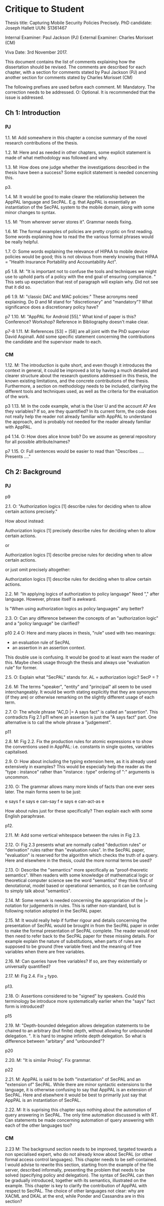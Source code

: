 * Critique to Student

Thesis title: Capturing Mobile Security Policies Precisely.
PhD candidate: Joseph Hallett
UUN: S1361467

Internal Examiner: Paul Jackson (PJ)
External Examiner: Charles Morisset (CM)

Viva Date: 3rd November 2017.


This document contains the list of comments explaining how the
dissertation should be revised.  The comments are described for each
chapter, with a section for comments stated by Paul Jackson (PJ) and
another section for comments stated by Charles Morisset (CM)

The following prefixes are used before each comment.
M: Mandatory. The correction needs to be addressed. 
O: Optional.  It is recommended that the issue is addressed. 
 
** Ch 1: Introduction

*** PJ 

1.1.
M: 
Add somewhere in this chapter a concise summary of the novel research
contributions of the thesis.

1.2.
M: 
Here and as needed in other chapters, some explicit statement is made
of what methodology was followed and why.

1.3. 
M: 
How does one judge whether the investigations described in the thesis
have been a success?   Some explicit statement is needed concerning
this.

p3. 

1.4. 
M:
It would be good to make clearer the relationship between the AppPAL
language and SecPAL.  E.g. that AppPAL is essentially an instantiation
of the SecPAL system to the mobile domain, along with some minor
changes to syntax. 

1.5. 
M:
"from wherever server stores it".  Grammar needs fixing.

1.6.
M:
The formal examples of policies are pretty cryptic on first reading.
Some words explaining how to read the the various formal phrases would
be really helpful. 

1.7.
O:
Some words explaining the relevance of HIPAA to mobile device policies
would be good; this is not obvious from merely knowing that HIPAA =
"Health Insurance Portability and Accountability Act".

p5
1.8.
M:
"It is important not to confuse the tools and techniques we might use to
uphold parts of a policy with the end goal of ensuring compliance. "
This sets up expectation that rest of paragraph will explain why.  Did not
see that it did so.

p6
1.9.
M:
"classic DAC and MAC policies:"  These acronyms need explaining. 
Do D and M stand for "discretionary" and "mandatory"?  What
significance does a discretionary policy have? 


p7
1.10.
M:
"AppPAL for Android [55]." What kind of paper is this?  Conference?
Workshop?  Reference in Bibliography doesn't make clear.  


p7-8 
1.11.
M:
References [53] = [58] are all joint with the PhD supervisor David
Aspinall.  Add some specific statement concerning the contributions
the candidate and the supervisor made to each.

*** CM

1.12.
M: 
The introduction is quite short, and even though it introduces the
context in general, it could be improved a lot by having a much
detailed and clearer structure about the research questions addressed
in this thesis, the known existing limitations, and the concrete
contributions of the thesis. Furthermore, a section on methodology
needs to be included, clarifying the different tools and techniques
used, as well as the criteria for the evaluation of the work.

p3 
1.13.
M: 
In the code example, what is the User U and the account A? Are they
variables? If so, are they quantified? In its current form, the code
does not really help the reader not already familiar with AppPAL to
understand the approach, and is probably not needed for the reader
already familiar with AppPAL.

p4
1.14.
O: 
How does alice know bob? Do we assume as general repository for all
possible attribute/names?


p7
1.15.
O: 
Full sentences would be easier to read than "Describes .... Presents ...."

** Ch 2: Background
*** PJ 
p9

2.1.
O:
"Authorization logics [1] describe rules for deciding when to allow
certain actions precisely."

How about instead:

Authorization logics [1] precisely describe rules for deciding when to
allow certain actions. 

or 

Authorization logics [1] describe precise rules for deciding when to
allow certain actions. 

or just omit precisely altogether:

Authorization logics [1] describe rules for deciding when to
allow certain actions. 

2.2.
M:
"In applying logics of authorization to policy language"
Need "," after language.   However, phrase itself is awkward.

Is "When using authorization logics as policy languages" any better?

2.3.
O: 
Can any difference between the concepts of an "authorization logic"
and a "policy language" be clarified?

p10
2.4
O:
Here and many places in thesis, "rule" used with two meanings:
- an evaluation rule of SecPAL
- an assertion in an assertion context.

This double use is confusing.  It would be good to at least warn the reader of
this. Maybe check usage through the thesis and always use "evaluation
rule" for former. 

2.5.
O:
Explain what "SecPAL" stands for.  AL = authorization logic? SecP = ?

2.6.
M: 
The terms "speaker", "entity" and "principal" all seem to be used
interchangeably.  It would be worth stating explicitly that they are
synonyms (if they are) or otherwise remarking on the slightly
different usage of each term. 

2.7.
O: 
The whole phrase "AC,D |= A says fact" is called an "assertion". 
This contradicts Fig 2.1 p11 where an assertion is just the "A says fact"
part.  One alternative is to call the whole phrase a "judgement". 

p11

2.8.
M:
Fig 2.2. Fix the production rules for atomic expressions e to show the
conventions used in AppPAL:  i.e. constants in single quotes,
variables capitalised. 

2.9.
O: 
How about including the typing extension here, as it is already used
extensively in examples?  This would be especially help the reader as
the "type : instance" rather than "instance : type" ordering of ":"
arguments is uncommon.

2.10.
O:
The grammar allows many more kinds of facts than one ever sees later.
The main forms seem to be just:

e says f
e says e can-say f
e says e can-act-as e

How about rules just for these specifically?  Then explain each with
some English paraphrase. 

p12.

2.11.
M: 
Add some vertical whitespace between the rules in Fig 2.3.

2.12.
O: 
Fig 2.3 presents what are normally called "deduction rules" or
"derivation" rules rather than "evaluation rules". In the SecPAL
paper, "evaluation" is reserved for the algorithm which checks the
truth of a query.   Here and elsewhere in the thesis, could the more
normal terms be used? 

2.13.
O: 
Describe the "semantics" more specifically as "proof-theoretic
semantics".  When readers with some knowledge of mathematical logic or
theoretical computer science see the word "semantics" they think first
of denotational, model based or operational semantics, so it can be
confusing to simply talk about "semantics".

2.14.
M: 
Some remark is needed concerning the appropriation of the |= notation
for judgements in rules.  This is rather non-standard, but is
following notation adopted in the SecPAL paper.

2.15.
M: 
It would really help if further rigour and details concerning the
presentation of SecPAL would be brought in from the SecPAL paper in
order to make the formal presentation of SecPAL complete.  The reader
would not then need to refer back to the SecPAL paper for these
missing details.  For example explain the nature of substitutions,
when parts of rules are supposed to be ground (free variable free) and
the meaning of free variables when there are free variables.

2.16.
M:
Can queries have free variables?  If so, are they existentially or
universally quantified? 

2.17.
M:
Fig 2.4.  Fix \turnstile_2 typo.

p13.

2.18.
O:
Assertions considered to be "signed" by speakers.  Could this
terminology be introduce more systematically earlier when the "says"
fact form is introduced?


p15

2.19.
M:
"Depth-bounded delegation allows delegation statements to be chained to
an arbitrary (but finite) depth, without allowing for unbounded
delegation. ".  It is hard to imagine infinite depth delegation.  
So what is difference between "arbitary" and "unbounded"?

p20

2.20.
M:
"It is similar Prolog". Fix grammar.

p22

2.21.
M:
AppPAL is said to be both "instantiation" of SecPAL and
an "extension of" SecPAL. 
While there are minor syntactic extensions to the language, it is
otherwise confusing to say that AppPAL is an extension of SecPAL. 
Here and elsewhere it would be best to primarily just say that AppPAL is an
instantiation of SecPAL. 

2.22.
M: 
It is suprising this chapter says nothing about the automation of
query answering in SecPAL.  The only time automation discussed is with
RT.  Can statements be made concerning automation of query answering
with each of the other languages too?


*** CM 

2.23
M:
The background section needs to be improved, targeted towards a non
specialised expert, who do not already know about SecPAL (or other
formal access control languages). This chapter needs to be
self-contained. I would advise to rewrite this section, starting from
the example of the file server, described informally, presenting the
problem that needs to be solved (specifying policy and
delegation). The syntax of SecPAL can then be gradually introduced,
together with its semantics, illustrated on the example. This chapter
is key to clarify the contribution of AppPAL with respect to
SecPAL. The choice of other languages not clear: why are XACML and
DKAL at the end, while Ponder and Cassandra are in this section?

p11

2.24.
M: 
The BNF is not always consistent (vp must be replaced by verb-phrase,
f by fact, etc).

p14
2.25.
M:
There is a quote missing after alice in 'alice says 'cluster' ...

p20
2.26.
M: Is read -> is read

** Ch 3: Instantiating and evaluating SecPAL

*** PJ 
p25

"Locality" paragraph. 

3.1.
O:
Explain if the concept of a "location" is distinct from that of an "entity" or
principal.   Sometimes locations are inanimate, a store or a mobile
phone, whereas entities can be "users".  But it seems their roles in
this paragraph are similar. 

"Access external information" paragraph. 

3.2
O:
The last couple of sentences are "We want our policy language to be able
to capture the policies which use these external sources without
forcing the tools themselves to work in any particular manner. In
other words, the policy specification should be separate from its
enforcement."
These seem to be saying something different from the prior part of the
paragraph.  The issue seems to be that in general some policy
information will be outside the policy language and one wants tools
that check queries written in the policy language to also be able to
make use of external tools that work with this external policy
information.  Can this be clarified?


p26


"Constraints" paragraph.
3.3
O:
I am not sure the heading "Constraints" quite captures what is
described here, even if it so happens that the best way to incorporate
this kind of information into a policy language is through some
constraint handling mechanism.  What is described here is sensitivity
to the environment, with the physical location and the current time
being given as examples.

Could an environment argument explicitly feature in the
constraint-checking |= judgement in the first premise of the cond rule
in Fig 2.3 on p12?

3.4.
O:
The talk about "location" here could possibly be confused with the
more abstract notion of "locality" discussed on previous page.  Could
some rewording lessen the possible confusion?

3.5.
M:
"SecPAL’s constraint mechanism (the where part of an assertion) lets
us implement the constraints we described but also allows us to access
external information."  Later (e.g. p34 Table 3.1) we see kinds of
predicates with names that suggest (at least in some cases) that they
too might be able to access external information.  Is that indeed
possible or not?

p33.  

3.6.
O:
How is the proof fragment at the page foot an application of the
cond rule of p12?  On p12 an "if" can only figure in a claim and
claims can only come from the AC; they can't feature as goals.  On p33
we see an "if" featuring in the conclusion part of the cond rule
application.


p42 
3.7.
M: 
It is unclear whether Becker ever actually implemented the algorithm
he/she proposed?  Did Datalog^C implementation exist ever?  Some
clarification would help.

3.8.
M: 
It is suprising that Z3 could not fully support Datalog^C.  Why?  Is it to do
with need to be able to query environment?  A few words on this would
be good.


p44

3.9.
M:
"If when searching for a proof we meet a query that we are currently
evaluating, i.e. one that exists higher in the current proof tree, we
treat it as false. "  Add a comment about why is this a reasonable
thing to do.

3.10.
O:
The use of "RT" as an acronym for Results Table clashes with its use
in related work on p20 to describe a policy language.  Perhaps don't
use RT here.


p47

3.11.
O: 
Is it necessary to have this results table persistent between
queries?  When query is run, shouldn't the environment be somehow
first frozen so the same external call always returns the same result?
Why can't the cache be cleared between queries? 

3.12.
M:
Equivalence: what does "same conditions" mean? 

3.13.
O: 
"where one requires a subset of the facts in order to satisfy it".  
Does this mean "where one is satisfied by a subset of the facts that
satisfy the other"?

p52
3.5.1.

3.14.
M:
What are the "conditionals" of an assertion?

If an assertion has form 

  e says f if f1 ... fn

are the f1 ... fn the conditionals?

"Premises", "assumptions", "hypotheses" or "antecedents" might be
better terms. Whatever terminology is used, it would be worth fixing
it back around p11 or p12 when the SecPAL language is formally
introduced.


3.15.
M: 
A "Satisfiable" set looks like the deductive closure of the
assertion context, ignoring any "where" constraints clauses.
This seems a distinct use of the term "satisfiable" from that common
in logic and automated reasoning.  (E.g. a propositional logic formula
is satisfiable iff there is an assignment of truth values to the
propositional variables that makes the formula true.)

It is suggested that this notion of of satisfiability comes from the
Datalog literature.  This suggestion is rather cryptic, particularly
as it uses unexplained acronyms IDB and EDB.  More explanation of the
notion of satisfiability used here is needed, warning the reader that
it is distinct from common notions of satisfiability (if indeed that
is the case).

3.16.
M:
The phrase: "Satisfiability can be defined inductively as the least
set satisfiable such that:" is rather awkward.  "Satisfiability" is
the general concept, "the least set satisfiable" is something more
specific.

Should "the least set satisfiable" be "the least set Satisfiable"?
The latter makes more sense: one is defining the set Satisfiable as
the smallest set closed under the claims in an assertion context.

p53

3.17.
M:
In the rules at the top of the page, the "predicate" and the p_i can all
contain free variables, so the assertions in the Satisfiable set can
also contain free variables.    Is this intended?   This is different
from the situation with the cond rule on p12 where it seems that
assertions might be ground, might contain no free variables.
Some explanation of these rules, comparing them with the cond rule
would be very useful. 

p56
3.18.
M:
Is redundancy because of typing a bad thing?  Maybe from an inference
point of view yes, but from the point of view of quickly comprehending
sense of assertions maybe it is helpful. 


*** CM

3.19.
M: 
The precise definition of AppPAL needs to be given here? Is it simply
SecPAL with a typing syntax (section 3.2)? Or does it include an
onthology for a specific domain (Section 3.3). The paper "Michael Carl
Tschantz, Shriram Krishnamurthi: Towards reasonability properties for
access-control policy languages. SACMAT 2006: 160-169" needs to be
discussed here as well.

3.20.
O: 
On the type notation: how complex is the type system? is there any
type checking? Any sub-typing?

p44
3.21.
M: 
It is not clear at all how the evaluation procedure differs from that
of SecPAL. This point was addressed during the viva, and needs to be
included in the dissertation.

p44
3.22.
O: 
On the usage of caching, an interesting discussion can be made with
e.g. "Qiang Wei, Jason Crampton, Konstantin Beznosov, Matei Ripeanu:
Authorization recycling in hierarchical RBAC systems. ACM
Trans. Inf. Syst. Secur. 14(1): 3:1-3:29 (2011)".

p45
3.23.
M:  
This section is quite interesting, but the difference with existing
analysis done for SecPAL needs to be explained?

** Ch 4: App Store and App Preferences

*** PJ
p75 

4.1.
M: 
"... we checked which apps satisfied which policies."  The encoding of
the questions considered into AppPAL are hinted at only very briefly.
I found it hard to picture them.  Include more information about them.


p80

4.2.
O: 
"AppPAL's GenStore tool".  This phrasing makes it sound like the
GenStore tool is part of AppPAL, whereas what is intended is that the
GenStore tool is an application of the AppPAL checker tool.  Could the
phrasing here be improved?

4.3.
M:
The status of the GenStore tool is very hazy.  It is described as a
prototype.   Did the prototype actually work?   This section would be
much stronger if it could include some simple example case study that
demonstrates it actually running.  At the very least, there needs to
be a fuller description of GenStore's status.


*** CM 

p73
4.4.
M: 
The policies corresponding to each privacy class needs to be further
explained, and possibly given in the dissertation. Otherwise, it's not
clear how can an app not meet the "unconcerned policy" (since one
would assume that someone unconcerned has no policy at all).

p75
4.5.
M: 
The description of the reverse engineering of the hashes in the
dissertation can raise ethical concerns. Those were addressed during
the viva, and the dissertation needs to be corrected accordingly,
detailing the interaction with the owner of the original data-set and
the anonymity issues.

p75
4.6.
M: 
The data analysis is quite limited with no element of standard
deviation/variance, error intervals, etc. The tables on p76 are
actually quite hard to read, and it would be good to given an example
of how to read them.

4.7.
O: 
A differential analysis of the dataset with and without the apps not
meeting the unconcerned policy (are those apps somehow malware?) could
be interesting.

** Ch 5: Applying AppPAL to BYOD Policies

*** PJ

p83

5.1.
M: 
In policy 2, what is the the distinction being made between "should
and "will"?  What does it mean when a policy uses "should"? 


p90.  

5.2.
M:
Table 5.2. What are "decisions"? 

If a claim has form 

f if f1 ... fn,

is "f" the "decision" of the claim?  More conventional names for "f"
are "consequent" or "conclusion".  Whatever terminology is used, it
should be introduced back around p11 or p12.


p95.

5.3.
M:
"AppPAL exists as a tool for checking whether a policy is satisfied."
What does it mean here to "satisfy" a policy?    Is this in the
technical sense of Sec 3.5.1, p52?

*** CM

p83 
5.4.
O: 
The notation "1. Is", "2 .Is", etc, is a bit confusing. Possible
suggestion: "1: the security ..."

** Ch 6: Future work

*** PJ
p100

6.1.
M: 
"Probability is similar to probability...".  Needs fixing.

p102

6.2.
M:
"actions where Alice can do something might naturally lead to
assertions where Alice has done something."

This "lead to" notion is rather vague and needs more explanation. 
One reading of "lead to" is "imply", but this does not make sense:
having a capability does not imply that that capability must be
exercised. 



*** CM 

6.3.
O: 
This chapter would benefit to be transformed into a "Discussion"
chapter, which would highlight the main challenges in extending
AppPAL, and possibly include the first attempts to address them,
rather than describe unfinished work.

** Ch 7: Related work

*** PJ
p107.

7.1.
M: 
"Gurevich et al." This doesn't make sense until one realises that DKAL
and DKAL2 are developed by Gurevich.


*** CM
7.2.
M: 
As mentioned above, and discussed during the viva, this chapter would
make more sense with the background chapter.

7.3.
O: 
Since XACML is designed to be extensible, and since one of the main
contribution of AppPAL is to extend SecPAL, it would be good to
discuss this aspect here.


** Ch 8: Conclusions

No comments.

